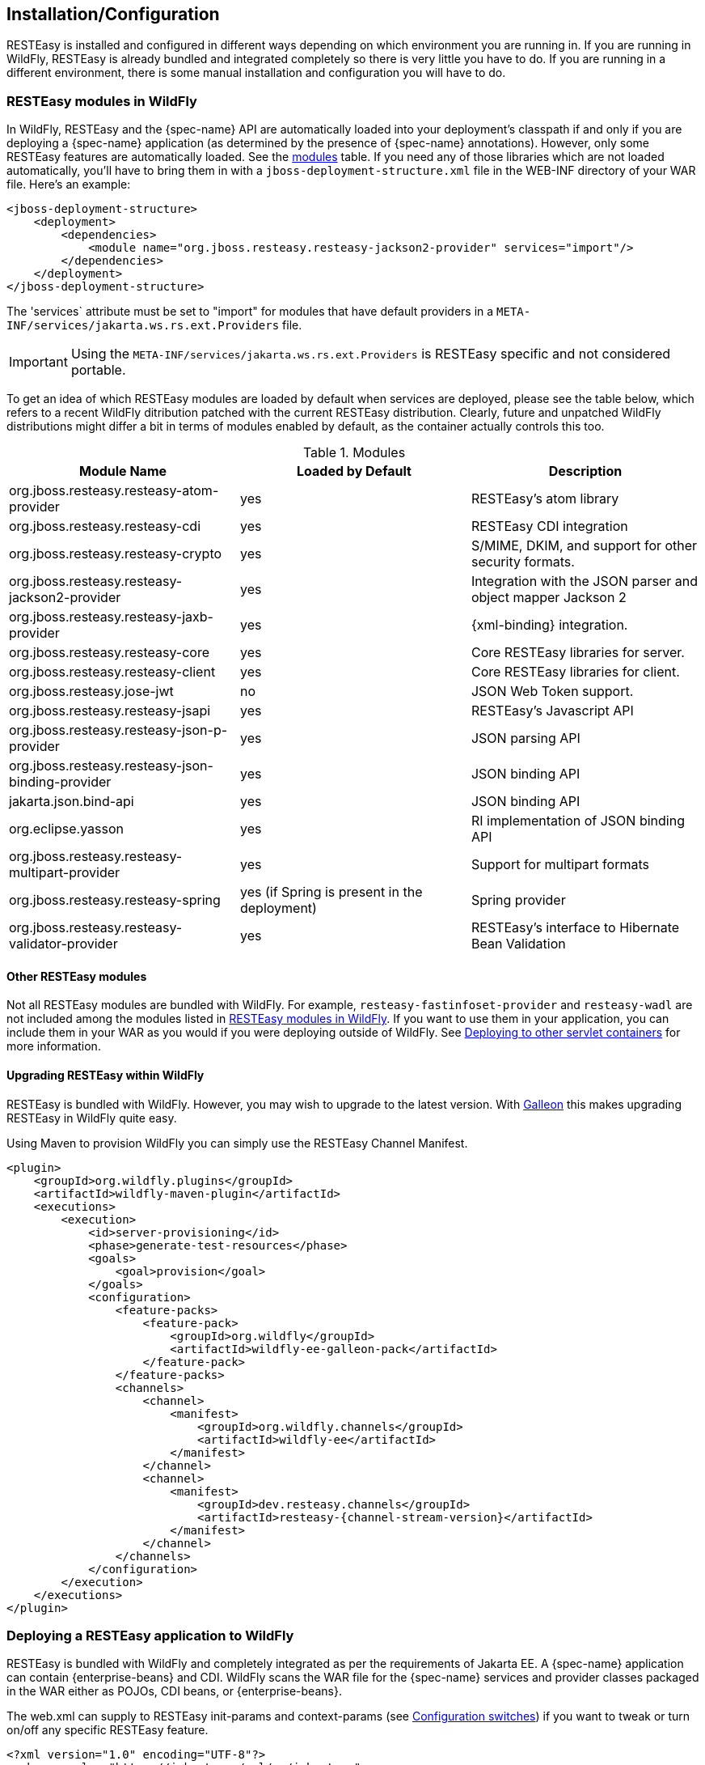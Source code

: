 [[installation_configuration]]
== Installation/Configuration

RESTEasy is installed and configured in different ways depending on which environment you are running in.
If you are running in WildFly, RESTEasy is already bundled and integrated completely so there is very little you have to do.
If you are running in a different environment, there is some manual installation and configuration you will have to do. 

[[_resteasy_modules_in_wildfly]]
=== RESTEasy modules in WildFly

In WildFly, RESTEasy and the {spec-name} API are automatically loaded into your deployment's classpath if and
only if you are deploying a {spec-name} application (as determined by the presence of {spec-name}
annotations). However, only some RESTEasy features are automatically loaded.
See the <<jboss_modules,modules>> table.
If you need any of those libraries which are not loaded automatically, you'll have to bring them in with a
`jboss-deployment-structure.xml` file in the WEB-INF directory of your WAR file.
Here's an example: 

[source,xml]
----
<jboss-deployment-structure>
    <deployment>
        <dependencies>
            <module name="org.jboss.resteasy.resteasy-jackson2-provider" services="import"/>
        </dependencies>
    </deployment>
</jboss-deployment-structure>
----

The 'services` attribute must be set to "import" for modules that have default providers in a
`META-INF/services/jakarta.ws.rs.ext.Providers` file.

IMPORTANT: Using the `META-INF/services/jakarta.ws.rs.ext.Providers` is RESTEasy specific and not considered portable.

To get an idea of which RESTEasy modules are loaded by default when  services are deployed, please see the table below, which refers to a recent WildFly ditribution patched with the current RESTEasy distribution.
Clearly, future and unpatched WildFly distributions might differ a bit in terms of modules enabled by default, as the container actually controls this too.

[[jboss_modules]]
.Modules
[cols="1,1,1", options="header"]
|===
| Module Name
| Loaded by Default
| Description

| org.jboss.resteasy.resteasy-atom-provider
| yes
|RESTEasy's atom library

| org.jboss.resteasy.resteasy-cdi
| yes
| RESTEasy CDI integration

| org.jboss.resteasy.resteasy-crypto
| yes
| S/MIME, DKIM, and support for other security formats.

| org.jboss.resteasy.resteasy-jackson2-provider
| yes
| Integration with the JSON parser and object mapper Jackson 2

| org.jboss.resteasy.resteasy-jaxb-provider
| yes
| {xml-binding} integration.

| org.jboss.resteasy.resteasy-core
| yes
| Core RESTEasy libraries for server.

| org.jboss.resteasy.resteasy-client
| yes
| Core RESTEasy libraries for client.

| org.jboss.resteasy.jose-jwt
| no
| JSON Web Token support.

| org.jboss.resteasy.resteasy-jsapi
| yes
| RESTEasy's Javascript API

| org.jboss.resteasy.resteasy-json-p-provider
| yes
| JSON parsing API

| org.jboss.resteasy.resteasy-json-binding-provider
| yes
| JSON binding API

| jakarta.json.bind-api
| yes
| JSON binding API

| org.eclipse.yasson
| yes
| RI implementation of JSON binding API

| org.jboss.resteasy.resteasy-multipart-provider
| yes
| Support for multipart formats

| org.jboss.resteasy.resteasy-spring
| yes (if Spring is present in the deployment)
| Spring provider

| org.jboss.resteasy.resteasy-validator-provider
| yes
| RESTEasy's interface to Hibernate Bean Validation
|===

[[_other_resteasy_modules]]
==== Other RESTEasy modules

Not all RESTEasy modules are bundled with WildFly.
For example, `resteasy-fastinfoset-provider` and `resteasy-wadl` are not included among the modules listed in <<_resteasy_modules_in_wildfly>>.
If you want to use them in your application, you can include them in your WAR as you would if you were deploying outside of WildFly.
See <<_standalone_resteasy>> for more information. 

[[_upgrading_wildfly]]
==== Upgrading RESTEasy within WildFly

RESTEasy is bundled with WildFly. However, you may wish to upgrade to the latest version. With
https://docs.wildfly.org/{wildfly-version}/Galleon_Guide.html[Galleon] this makes upgrading RESTEasy in WildFly quite easy.

Using Maven to provision WildFly you can simply use the RESTEasy Channel Manifest.
[source,xml,subs="attributes+"]
----

<plugin>
    <groupId>org.wildfly.plugins</groupId>
    <artifactId>wildfly-maven-plugin</artifactId>
    <executions>
        <execution>
            <id>server-provisioning</id>
            <phase>generate-test-resources</phase>
            <goals>
                <goal>provision</goal>
            </goals>
            <configuration>
                <feature-packs>
                    <feature-pack>
                        <groupId>org.wildfly</groupId>
                        <artifactId>wildfly-ee-galleon-pack</artifactId>
                    </feature-pack>
                </feature-packs>
                <channels>
                    <channel>
                        <manifest>
                            <groupId>org.wildfly.channels</groupId>
                            <artifactId>wildfly-ee</artifactId>
                        </manifest>
                    </channel>
                    <channel>
                        <manifest>
                            <groupId>dev.resteasy.channels</groupId>
                            <artifactId>resteasy-{channel-stream-version}</artifactId>
                        </manifest>
                    </channel>
                </channels>
            </configuration>
        </execution>
    </executions>
</plugin>
----

=== Deploying a RESTEasy application to WildFly

RESTEasy is bundled with WildFly and completely integrated as per the requirements of Jakarta EE. A {spec-name}
application can contain {enterprise-beans} and CDI. WildFly scans the WAR file for the {spec-name} services and
provider classes packaged in the WAR either as POJOs, CDI beans, or {enterprise-beans}.

The web.xml can supply to RESTEasy init-params and context-params (see <<_configuration_switches>>) if you want to tweak or turn on/off any specific RESTEasy feature.

[source,xml]
----
<?xml version="1.0" encoding="UTF-8"?>
<web-app xmlns="https://jakarta.ee/xml/ns/jakartaee"
   xmlns:xsi="http://www.w3.org/2001/XMLSchema-instance"
   xsi:schemaLocation="https://jakarta.ee/xml/ns/jakartaee https://jakarta.ee/xml/ns/jakartaee/web-app_5_0.xsd"
   version="5.0">
</web-app>
----

When a servlet-mapping element is not declared in the web.xml, then a class must be provided that implements `jakarta.ws.rs.core.Application` class (see <<_jakarta.ws.rs.core.application>>). This class must be annotated with the `jakarta.ws.rs.ApplicationPath` annotation.
If this implementation class returns an empty set for classes and singletons, the WAR will be scanned for resource and provider classes as indicated by the presence of {spec-name} annotations.

[source,java]
----
import jakarta.ws.rs.ApplicationPath;
import jakarta.ws.rs.core.Application;

@ApplicationPath("/root-path")
public class MyApplication extends Application {
}
----

NOTE: If the application WAR contains an `Application` class (or a subclass thereof) which is annotated with an
`ApplicationPath` annotation, a `web.xml` file is not required. If the application WAR contains an `Application` class but
the class doesn't have a declared `@ApplicationPath` annotation, then the web.xml must at least declare a servlet-mapping element.

NOTE: As mentioned in <<_other_resteasy_modules>>, not all RESTEasy modules are bundled with WildFly.
For example, resteasy-fastinfoset-provider and resteasy-wadl are not included among the modules listed in <<_resteasy_modules_in_wildfly>>.
If they are required by the application, they can be included in the WAR as is done if you were deploying outside of WildFly.
See <<_standalone_resteasy>> for more information. 

[[_standalone_resteasy]]
=== Deploying to other servlet containers

If you are using RESTEasy outside of WildFly, in a standalone servlet container like Tomcat or Jetty, for example, you will need to include the appropriate RESTEasy jars in your WAR file.
You will need the core classes in the resteasy-core and resteasy-client modules, and you may need additional facilities like the resteasy-jaxb-provider module.
We strongly suggest that you use Maven to build your WAR files as RESTEasy is split into a bunch of different modules: 

[source,xml,subs="attributes+"]
----
<dependency>
    <groupId>org.jboss.resteasy</groupId>
    <artifactId>resteasy-core</artifactId>
    <version>{resteasy-version}</version>
</dependency>
<dependency>
    <groupId>org.jboss.resteasy</groupId>
    <artifactId>resteasy-client</artifactId>
    <version>{resteasy-version}</version>
</dependency>
<dependency>
    <groupId>org.jboss.resteasy</groupId>
    <artifactId>resteasy-jaxb-provider</artifactId>
    <version>{resteasy-version}</version>
</dependency>
----

You can see sample Maven projects in https://github.com/resteasy/resteasy-examples. 

If not using Maven, include the necessary jars by hand.
If downloading RESTEasy (from https://resteasy.dev/downloads.html, for example) you will get a file, resteasy-{resteasy-version}-all.zip.
Unzip the file. The resulting directory will contain a lib/ directory that contains the libraries needed by RESTEasy.
Copy these, as needed, into your /WEB-INF/lib directory.
Place your {spec-name} annotated class resources and providers within one or more jars within /WEB-INF/lib or your raw class files within /WEB-INF/classes.

==== Servlet Containers

RESTEasy provides an implementation of the Servlet `ServletContainerInitializer` integration interface for
containers to use in initializing an application.
The container calls this interface during the application's startup phase.
The RESTEasy implementation performs automatic scanning for resources and providers, and programmatic registration of a servlet.
RESTEasy's implementation is provided in maven artifact, `resteasy-servlet-initializer`.
Add this artifact dependency to your project's pom.xml file so the JAR file will be included in your WAR file. 

[source,xml,subs="attributes+"]
----
<dependency>
    <groupId>org.jboss.resteasy</groupId>
    <artifactId>resteasy-servlet-initializer</artifactId>
    <version>{resteasy-version}</version>
</dependency>
----

==== Defining the Servlet in a web.xml

You can manually declare the RESTEasy servlet in the `WEB-INF/web.xml` file of your WAR project, and provide an
`Application` class (see <<_jakarta.ws.rs.core.application>>).
For example: 

[source,xml]
----
<web-app>
    <display-name>Archetype Created Web Application</display-name>

    <servlet>
        <servlet-name>Resteasy</servlet-name>
        <servlet-class>
            org.jboss.resteasy.plugins.server.servlet.HttpServletDispatcher
        </servlet-class>
        <init-param>
            <param-name>jakarta.ws.rs.Application</param-name>
            <param-value>com.restfully.shop.services.ShoppingApplication</param-value>
        </init-param>
    </servlet>

    <servlet-mapping>
        <servlet-name>Resteasy</servlet-name>
        <url-pattern>/*</url-pattern>
    </servlet-mapping>

</web-app>
----

The RESTEasy servlet is responsible for initializing some basic components of RESTEasy. 

[[_listener]]
==== RESTEasy as a ServletContextListener

Initialization of RESTEasy can be performed within a 'servletContextListener` instead of within the Servlet.
You may need this if you are writing custom Listeners that need to interact with RESTEasy at boot time.
An example of this is the RESTEasy Spring integration that requires a Spring ServletContextListener.
The `org.jboss.resteasy.plugins.server.servlet.ResteasyBootstrap` class is a `ServletContextListener` that configures an
instance of an `ResteasyProviderFactory` and Registry. You can obtain instances of a `ResteasyProviderFactory` and
Registry from the 'servletContext` attributes `org.jboss.resteasy.spi.ResteasyProviderFactory` and
`org.jboss.resteasy.spi.Registry`. From these instances you can programmatically interact with RESTEasy registration
interfaces.

[source,xml]
----
<web-app>
   <listener>
      <listener-class>
         org.jboss.resteasy.plugins.server.servlet.ResteasyBootstrap
      </listener-class>
   </listener>

  <!-- ** INSERT YOUR LISTENERS HERE!!!! -->

   <servlet>
      <servlet-name>Resteasy</servlet-name>
      <servlet-class>
         org.jboss.resteasy.plugins.server.servlet.HttpServletDispatcher
      </servlet-class>
   </servlet>

   <servlet-mapping>
      <servlet-name>Resteasy</servlet-name>
      <url-pattern>/Resteasy/*</url-pattern>
   </servlet-mapping>

</web-app>
----

[[_filter]]
==== RESTEasy as a Servlet Filter

A downside of running RESTEasy as a Servlet is that you cannot have static resources like .html and .jpeg files in the
same path as your {spec-name} services. RESTEasy allows you to run as a `Filter` instead. If a {spec-name} resource is
not found under the URL requested, RESTEasy will delegate back to the base servlet container to resolve URLs.

[source,xml]
----
<web-app>
    <filter>
        <filter-name>Resteasy</filter-name>
        <filter-class>
            org.jboss.resteasy.plugins.server.servlet.FilterDispatcher
        </filter-class>
        <init-param>
            <param-name>jakarta.ws.rs.Application</param-name>
            <param-value>com.restfully.shop.services.ShoppingApplication</param-value>
        </init-param>
    </filter>

    <filter-mapping>
        <filter-name>Resteasy</filter-name>
        <url-pattern>/*</url-pattern>
    </filter-mapping>

</web-app>
----

[[_microprofile_config]]
=== Configuration

RESTEasy has two mutually exclusive mechanisms for retrieving configuration parameters (see <<_configuration_switches>>). The classic mechanism depends on context-params and init-params in a web.xml file.
Alternatively, the Eclipse MicroProfile Config project (https://github.com/eclipse/microprofile-config) provides a flexible parameter retrieval mechanism that RESTEasy will use if the necessary dependencies are available.
See <<_configuring_mp_config>> for more about that.
If they are not available, it will fall back to an extended form of the classic mechanism.

[[_resteasy_microprofile_config]]
==== RESTEasy with MicroProfile Config

In the presence of the Eclipse MicroProfile Config API jar and an implementation of the API (see <<_configuring_mp_config>>),
RESTEasy will use the facilities of MicroProfile Config for accessing configuration properties
(see <<_configuration_switches>>). MicroProfile Config offers to both RESTEasy users and RESTEasy developers a great
deal of flexibility in controlling runtime configuration.

In MicroProfile Config, a `ConfigSource` represents a `Map<String, String>` of property names to values, and a `Config` 
represents a sequence of ConfigSource's, ordered by priority. The priority of a `ConfigSource` is given by an ordinal 
(represented by an `int`), with a higher value indicating a higher priority. For a given property name, the 
ConfigSource's are searched in order until a value is found. 

MicroProfile Config mandates the presence of the following `ConfigSource's: 

. a `ConfigSource` based on 'system.getProperties()` (ordinal = 400)
. a `ConfigSource` based on 'system.getenv()` (ordinal = 300)
. a `ConfigSource` for each `META-INF/microprofile-config.properties` file on the class path, separately configurable 
via a config_ordinal property inside each file (default ordinal = 100)

Note that a property which is found among the System properties and which is also in the System environment will be 
assigned the System property value because of the relative priorities of the ConfigSource's.

The set of config sources is extensible.
For example, smallrye-config (https://github.com/smallrye/smallrye-config), the implementation of the MicroProfile
Config specification currently used by RESTEasy, adds the following kinds of ConfigSource's:

. `PropertiesConfigSource` creates a `ConfigSource` from a Java `Properties` object or a `Map<String, String>` object or
a properties file (referenced by its URL) (default ordinal = 100).
. `DirConfigSource` creates a `ConfigSource` that will look into a directory where each file corresponds to a property
(the file name is the property key and its textual content is the property value). This `ConfigSource` can be used to
read configuration from Kubernetes ConfigMap (default ordinal = 100).
. `ZkMicroProfileConfig` creates a `ConfigSource` that is backed by Apache Zookeeper (ordinal = 150).

These can be registered programmatically by using an instance of `ConfigProviderResolver`: 

[source,java]
----
Config config = new PropertiesConfigSource("file:/// ...");
ConfigProviderResolver.instance().registerConfig(config, getClass().getClassLoader());
----

where `ConfigProviderResolver` is part of the Eclipse API.

If the application is running in Wildfly, then Wildfly provides another set of ConfigSource's, as described in the
"MicroProfile Config Subsystem Configuration" section of the WildFly Admin guide (https://docs.wildfly.org/{wildfly-version}/Admin_Guide.html#MicroProfile_Config_SmallRye).

Finally, RESTEasy MicroProfile automatically provides three more ConfigSource's:

* `org.jboss.resteasy.microprofile.config.ServletConfigSource` represents a servlet's init-params from web.xml (ordinal = 60).
* `org.jboss.resteasy.microprofile.config.FilterConfigSource` represents a filter's `<init-param>` from `web.xml` (ordinal = 50). (See <<_filter>> for more information.)
+
* `org.jboss.resteasy.microprofile.config.ServletContextConfigSource` represents context-params from web.xml (ordinal = 40).

NOTE: As stated by the MicroProfile Config specification, a special property `config_ordinal` can be set within any
RESTEasy built-in ConfigSource's. The default implementation of `getOrdinal()` will attempt to read this value. If
found and a valid integer, the value will be used. Otherwise, the respective default value will be used.

==== Using pure MicroProfile Config

The MicroProfile Config API is very simple. A `Config` may be obtained either programmatically:

[source,java]
----
Config config = ConfigProvider.getConfig();
----

or, in the presence of CDI, by way of injection: 

[source,java]
----
@Inject
Config config;
----

Once a `Config` has been obtained, a property can be queried.
For example, 

[source,java]
----
String s = config.getValue("prop_name", String.class);
----

or 

[source,java]
----
String s = config.getOptionalValue("prop_name", String.class).orElse("d'oh");
----

Now, consider a situation in which "prop_name" has been set by 'System.setProperty("prop_name", "system")` and also in
the application's `web.xml` in element `context-param`.

[source,xml]
----
<context-param>
  <param-name>prop_name</param-name>
  <param-value>context</param-value>
</context-param>
----

Since the system parameter `ConfigSource` (ordinal = 400) has precedence over `servletContextConfigSource`
(ordinal = 40), `config.getValue("prop_name", String.class)` will return "system" rather than "context".

==== Using RESTEasy's extension of MicroProfile Config

RESTEasy offers a general purpose parameter retrieval mechanism which incorporates MicroProfile Config if the necessary
dependencies are available, and which falls back to an extended version of the classic RESTEasy mechanism
(see <<_classic_config>>) otherwise.

Calling:

[source,java]
----
final var config = ConfigurationFactory.getInstance().getConfiguration();
----

will return an instance of `org.jboss.resteasy.spi.config.Configuration`:

[source,java]
----
public interface Configuration {

    /**
     * Returns the resolved value for the specified type of the named property.
     *
     * @param name the name of the parameter
     * @param type the type to convert the value to
     * @param T  the property type
     *
     * @return the resolved optional value
     *
     * @throws IllegalArgumentException if the type is not supported
     */
    <T> Optional<T> getOptionalValue(String name, ClassT type);

    /**
     * Returns the resolved value for the specified type of the named property.
     *
     * @param name the name of the parameter
     * @param type the type to convert the value to
     * @param T  the property type
     *
     * @return the resolved value
     *
     * @throws IllegalArgumentException         if the type is not supported
     * @throws java.util.NoSuchElementException if there is no property associated with the name
     */
    <T> T getValue(String name, ClassT type);
}
----

For example, 

[source,java]
----
String value = ConfigurationFactory.getInstance().getConfiguration().getOptionalValue("prop_name", String.class).orElse("d'oh");
----

If MicroProfile Config is available, that would be equivalent to 

[source,java]
----
String value = ConfigProvider.getConfig().getOptionalValue("prop_name", String.class).orElse("d'oh");
----

If MicroProfile Config is not available, then an attempt is made to retrieve the parameter from the following sources in this order: 

. system variables, followed by
. environment variables, followed by
. web.xml parameters, as described in <<_classic_config>>


[[_configuring_mp_config]]
==== Configuring MicroProfile Config

If an application is running inside Wildfly, then all of the dependencies are automatically available.
Outside of Wildfly, an application will need the Eclipse MicroProfile API at compile time. 

As of RESTEasy 5.0 you will first need to add the RESTEasy MicroProfile Config dependency to the project. 

[source,xml]
----
<dependency>
    <groupId>org.jboss.resteasy.microprofile</groupId>
    <artifactId>microprofile-config</artifactId>
</dependency>
----

You will also need the MicroProfile Config API and an implementation, in our case SmallRye.

[source,xml]
----
<dependency>
    <groupId>org.eclipse.microprofile.config</groupId>
    <artifactId>microprofile-config-api</artifactId>
</dependency>
<dependency>
    <groupId>io.smallrye</groupId>
    <artifactId>smallrye-config</artifactId>
</dependency>
----

[[_classic_config]]
==== RESTEasy's classic configuration mechanism

Prior to the incorporation of MicroProfile Config, nearly all of RESTEasy's parameters were retrieved from servlet
`init-params` and `context-params`. Which ones are available depends on how a web application invokes RESTEasy.

If RESTEasy is invoked as a servlet, as in 

[source,xml]
----
<?xml version="1.0" encoding="UTF-8"?>
<web-app xmlns="https://jakarta.ee/xml/ns/jakartaee"
   xmlns:xsi="http://www.w3.org/2001/XMLSchema-instance"
   xsi:schemaLocation="https://jakarta.ee/xml/ns/jakartaee https://jakarta.ee/xml/ns/jakartaee/web-app_5_0.xsd"
   version="5.0">
   <context-param>
      <param-name>system</param-name>
      <param-value>system-context</param-value>
   </context-param>

   <servlet>
      <servlet-name>Resteasy</servlet-name>
      <servlet-class>org.jboss.resteasy.plugins.server.servlet.HttpServlet30Dispatcher</servlet-class>

      <init-param>
         <param-name>system</param-name>
         <param-value>system-init</param-value>
      </init-param>

   </servlet>

   <servlet-mapping>
      <servlet-name>Resteasy</servlet-name>
      <url-pattern>/*</url-pattern>
   </servlet-mapping>
</web-app>
----

then the servlet specific init-params and the general context-params are available, with the former taking precedence over the latter.
For example, the property "system" would have the value "system-init". 

If RESTEasy is invoked by way of a filter (see <<_filter>>), as in 

[source,xml]
----
<?xml version="1.0" encoding="UTF-8"?>
<web-app xmlns="https://jakarta.ee/xml/ns/jakartaee"
   xmlns:xsi="http://www.w3.org/2001/XMLSchema-instance"
   xsi:schemaLocation="https://jakarta.ee/xml/ns/jakartaee https://jakarta.ee/xml/ns/jakartaee/web-app_5_0.xsd"
   version="5.0">

   <context-param>
      <param-name>system</param-name>
      <param-value>system-context</param-value>
   </context-param>

   <filter>
      <filter-name>Resteasy</filter-name>
      <filter-class>org.jboss.resteasy.plugins.server.servlet.FilterDispatcher</filter-class>

      <init-param>
         <param-name>system</param-name>
         <param-value>system-filter</param-value>
      </init-param>

    </filter>

    <filter-mapping>
        <filter-name>Resteasy</filter-name>
        <url-pattern>/*</url-pattern>
    </filter-mapping>

</web-app>
----

then the filter specific init-params and the general context-params are available, with the former taking precedence over the latter.
For example, the property "system" would have the value "system-filter". 

Finally, if RESTEasy is invoked by way of a `ServletContextListener` (see <<_listener>>), as in

[source,xml]
----
<?xml version="1.0" encoding="UTF-8"?>
<web-app xmlns="https://jakarta.ee/xml/ns/jakartaee"
   xmlns:xsi="http://www.w3.org/2001/XMLSchema-instance"
   xsi:schemaLocation="https://jakarta.ee/xml/ns/jakartaee https://jakarta.ee/xml/ns/jakartaee/web-app_5_0.xsd"
   version="5.0">

   <listener>
      <listener-class>
         org.jboss.resteasy.plugins.server.servlet.ResteasyBootstrap
      </listener-class>
   </listener>

   <context-param>
      <param-name>system</param-name>
      <param-value>system-context</param-value>
   </context-param>
</web-app>
----

where `ResteasyBootstrap` is a `servletContextListener`, then the context-params are available.

[[_overriding_config]]
==== Overriding RESTEasy's configuration mechanism

Before adopting the default behavior, with or without MicroProfile Config, as described in  previous sections, RESTEasy
will use service loading to look for one or more implementations of the interface
`org.jboss.resteasy.spi.config.ConfigurationFactory`, selecting one with the highest priority as determined by the
value returned by `ConfigurationFactory.priority()`. Smaller numbers indicate higher priority. The default
`ConfigurationFactory` is `org.jboss.resteasy.core.config.DefaultConfigurationFactory` with a priority of 500.

[[_configuration_switches]]
=== Configuration switches

RESTEasy can receive the following configuration options from any ConfigSource's that are available at runtime:

[cols="1,1,1", frame="topbot", options="header"]
|===
| Option Name
| Default Value
| Description

| resteasy.servlet.mapping.prefix
| no default
| If the url-pattern for the RESTEasy servlet-mapping is not /*

| resteasy.providers
| no default
| A comma delimited list of fully qualified @Provider class names to be register

| resteasy.disable.providers
| no default
| A comma delimited list of fully qualified {spec-name} `@Provider` class names that will be disabled.

| resteasy.use.builtin.providers
| true
| Whether or not to register default, built-in @Provider classes

| resteasy.resources
| no default
| A comma delimited list of fully qualified {spec-name} resource class names to be register

| resteasy.jndi.resources
| no default
| A comma delimited list of JNDI names which reference objects to be registered as {spec-name} resources

| jakarta.ws.rs.Application
| no default
| Fully qualified name of Application class to bootstrap in a spec portable way

| resteasy.media.type.mappings
| no default
| Replaces the need for an Accept header by mapping file name extensions (like .xml or .txt) to a media type. Used when
  the client is unable to use an Accept header to choose a representation (i.e. a browser).
  See <<_jakarta_rest_content_negotiation>> for more details.

| resteasy.language.mappings
| no default
| Replaces the need for an Accept-Language header by mapping file name extensions (like .en or .fr) to a language.
  Used when the client is unable to use an Accept-Language header to choose a language (i.e. a browser).
  See <<_jakarta_rest_content_negotiation>> for more details.

| resteasy.media.type.param.mapping
| no default
| Names a query parameter that can be set to an acceptable media type, enabling content negotiation without an Accept
  header. See <<_jakarta_rest_content_negotiation>> for more details.

| resteasy.role.based.security
| false
|  Enables role based security. See <<_securing_jakarta_rest_and_resteasy>> for more details.

| resteasy.document.expand.entity.references
| false
|  Expand external entities in org.w3c.dom.Document documents and {xml-binding} object representations

| resteasy.document.secure.processing.feature
| true
| Impose security constraints in processing org.w3c.dom.Document documents and {xml-binding} object representations

| resteasy.document.secure.disableDTDs
| true
| Prohibit DTDs in org.w3c.dom.Document documents and {xml-binding} object representations

| resteasy.wider.request.matching
| false
| Turns off the {spec-name} spec defined class-level expression filtering and instead tries to match every method's full path.

| resteasy.use.container.form.params
| false
| Obtain form parameters by using `HttpServletRequest.getParameterMap()`. Use this switch if you are calling this method
  within a servlet filter or consuming the input stream within the filter.

| resteasy.rfc7232preconditions
| false
| Enables <<_http_precondition,RFC7232 compliant HTTP preconditions handling>>.

| resteasy.gzip.max.input
| 10000000
| Imposes maximum size on decompressed gzipped .

| resteasy.secure.random.max.use
| 100
| The number of times a SecureRandom can be used before reseeding.

| resteasy.buffer.exception.entity
| true
| Upon receiving an exception, the client side buffers any response entity before closing the connection.

| resteasy.add.charset
| true
| If a resource method returns a text/* or application/xml* media type without an explicit charset, RESTEasy adds
  "charset=UTF-8" to the returned Content-Type header.  To disable this behavior set this switch to false.

| resteasy.disable.html.sanitizer
| false
| Normally, a response with media type "text/html" and a status of 400 will be processed so that the characters "/",
  "/", "<", ">", "&", """ (double quote), and "'" (single quote) are escaped to prevent an XSS attack. Setting this parameter
  to "true", escaping will not occur.

| resteasy.patchfilter.disabled
| false
| RESTEasy provides class PatchMethodFilter to handle JSON patch and JSON Merge Patch requests. It is active by default.
  This filter can be disabled by setting this switch to "true" and a customized patch method filter can be provided to
  serve the JSON patch and JSON merge patch request instead.

| resteasy.patchfilter.legacy
| true
| Setting this value to false, the jsonp provider will be activated to provide PatchFilter for Json patch or Json Merge
  patch functionalities. The default is true; the Jackson provider will be used.

|resteasy.original.webapplicationexception.behavior
| false
| Set to "true", this parameter will restore the original behavior in which a Client running in a resource method will
  throw a {spec-name} WebApplicationException instead of a Resteasy version with a sanitized `Response`. For more information,
  see section <<_resteasywebapplicationexception,Resteasy WebApplicationExceptions>>

| dev.resteasy.throw.options.exception
| false
| Setting this value to true will throw a `org.jboss.resteasy.spi.DefaultOptionsMethodException` if the HTTP method
  "OPTIONS" is sent and the matching method is not annotated with `@OPTIONS`. This is the original behavior of RESTEasy.
  However, this has been changed to return the response so that its processed with an `ExceptionMapper`.

| dev.resteasy.provider.jackson.disable.default.object.mapper
| false
| Setting this value to true will disable RESTEasy creating a `com.fasterxml.jackson.databind.ObjectMapper` if the
  Jackson Provider is being used and there is no `jakarta.ws.rs.ext.ContextResolver` for an `ObjectMapper`.
|===

NOTE: The resteasy.servlet.mapping.prefix context param variable must be set if the servlet-mapping for the RESTEasy
servlet has a url-pattern other than `/*`. For example, if the url-pattern is


[source,xml]
----
<servlet-mapping>
    <servlet-name>Resteasy</servlet-name>
    <url-pattern>/restful-services/*</url-pattern>
</servlet-mapping>
----

Then the value of resteasy.servlet.mapping.prefix must be: 

[source,xml]
----
<context-param>
    <param-name>resteasy.servlet.mapping.prefix</param-name>
    <param-value>/restful-services</param-value>
</context-param>
----

Resteasy internally uses a cache to find the resource invoker for the request url.
The cache size and enablement can be controlled with these system properties.

[cols="1,1,1", frame="topbot", options="header"]
|===
| System Property Name
| Default Value
| Description

| resteasy.match.cache.enabled
| true
| If the match cache is enabled or not

| resteasy.match.cache.size
| 2048
| The size of this match cache
|===

[[_jakarta.ws.rs.core.application]]
=== `jakarta.ws.rs.core.Application`

The `jakarta.ws.rs.core.Application` class is a standard {spec-name} class that may be implemented to provide information about
your deployment. It is simply a class the lists all {spec-name} root resources and providers.


NOTE: If the application's web.xml file does not have a servlet-mapping element, you must provide an `Application` class
annotated with `@ApplicationPath`.

=== Client side

{spec-name} conforming implementations, such as RESTEasy, support a client side framework which simplifies communicating
with restful applications. In RESTEasy, the minimal set of modules needed for the client framework consists of
resteasy-core and resteasy-client. You can access them by way of maven:

[source,xml,subs="attributes+"]
----
<dependency>
    <groupId>org.jboss.resteasy</groupId>
    <artifactId>resteasy-client</artifactId>
    <version>{resteasy-version}</version>
</dependency>
----

Other modules, such as resteasy-jaxb-provider, may be brought in as needed. 

=== Configuring Providers

There are a number of ways in which Providers can be supplied to RESTEasy.

* The {spec-name} specification mandates a number of built-in providers.
* `Application.getClasses()` may supply provider classes.
* The configuration parameter "resteasy.providers" may supply a comma delimited
  list of fully qualified provider class names.
* If an `Application` returns empty sets from `getClasses()` and `getSingletons()`, classes annotated with `@Provider` are discovered automatically.

RESTEasy also implements the configuration parameter "resteasy.disable.providers", which can be set to a comma delimited list of fully qualified class names of providers that *are not* meant to be made available.
That list may include any providers supplied by any of the means listed above, and it will override them. 